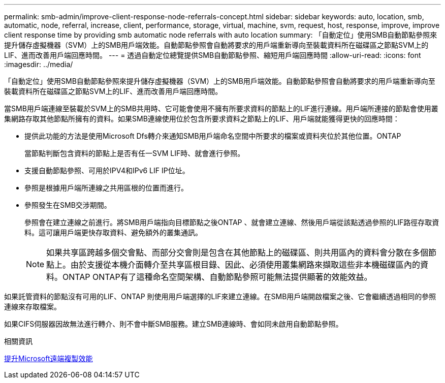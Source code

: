 ---
permalink: smb-admin/improve-client-response-node-referrals-concept.html 
sidebar: sidebar 
keywords: auto, location, smb, automatic, node, referral, increase, client, performance, storage, virtual, machine, svm, request, host, response, improve, improve client response time by providing smb automatic node referrals with auto location 
summary: 「自動定位」使用SMB自動節點參照來提升儲存虛擬機器（SVM）上的SMB用戶端效能。自動節點參照會自動將要求的用戶端重新導向至裝載資料所在磁碟區之節點SVM上的LIF、進而改善用戶端回應時間。 
---
= 透過自動定位總覽提供SMB自動節點參照、縮短用戶端回應時間
:allow-uri-read: 
:icons: font
:imagesdir: ../media/


[role="lead"]
「自動定位」使用SMB自動節點參照來提升儲存虛擬機器（SVM）上的SMB用戶端效能。自動節點參照會自動將要求的用戶端重新導向至裝載資料所在磁碟區之節點SVM上的LIF、進而改善用戶端回應時間。

當SMB用戶端連線至裝載於SVM上的SMB共用時、它可能會使用不擁有所要求資料的節點上的LIF進行連線。用戶端所連接的節點會使用叢集網路存取其他節點所擁有的資料。如果SMB連線使用位於包含所要求資料之節點上的LIF、用戶端就能獲得更快的回應時間：

* 提供此功能的方法是使用Microsoft Dfs轉介來通知SMB用戶端命名空間中所要求的檔案或資料夾位於其他位置。ONTAP
+
當節點判斷包含資料的節點上是否有任一SVM LIF時、就會進行參照。

* 支援自動節點參照、可用於IPV4和IPv6 LIF IP位址。
* 參照是根據用戶端所連線之共用區根的位置而進行。
* 參照發生在SMB交涉期間。
+
參照會在建立連線之前進行。將SMB用戶端指向目標節點之後ONTAP 、就會建立連線、然後用戶端從該點透過參照的LIF路徑存取資料。這可讓用戶端更快存取資料、避免額外的叢集通訊。

+
[NOTE]
====
如果共享區跨越多個交會點、而部分交會則是包含在其他節點上的磁碟區、則共用區內的資料會分散在多個節點上。由於支援從本機介面轉介至共享區根目錄、因此、必須使用叢集網路來擷取這些非本機磁碟區內的資料。ONTAP ONTAP有了這種命名空間架構、自動節點參照可能無法提供顯著的效能效益。

====


如果託管資料的節點沒有可用的LIF、ONTAP 則使用用戶端選擇的LIF來建立連線。在SMB用戶端開啟檔案之後、它會繼續透過相同的參照連線來存取檔案。

如果CIFS伺服器因故無法進行轉介、則不會中斷SMB服務。建立SMB連線時、會如同未啟用自動節點參照。

.相關資訊
xref:improve-microsoft-remote-copy-performance-concept.adoc[提升Microsoft遠端複製效能]
